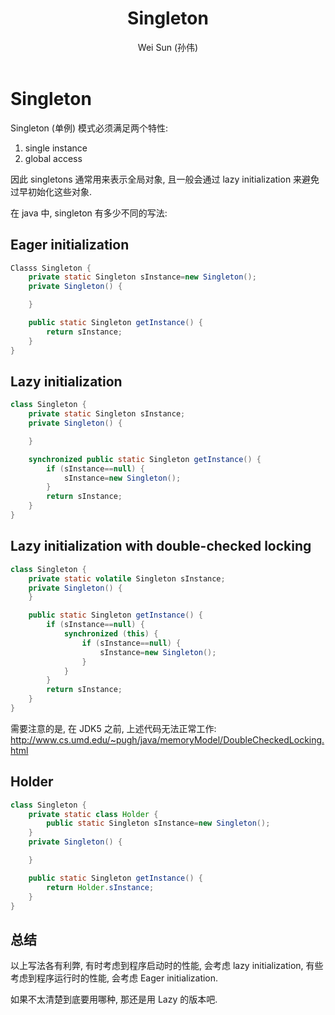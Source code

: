 #+TITLE: Singleton
#+AUTHOR: Wei Sun (孙伟)
#+EMAIL: wei.sun@spreadtrum.com
* Singleton
Singleton (单例) 模式必须满足两个特性:

1. single instance
2. global access
   
因此 singletons 通常用来表示全局对象, 且一般会通过 lazy initialization
来避免过早初始化这些对象. 

在 java 中,  singleton 有多少不同的写法:
** Eager initialization
#+BEGIN_SRC java
  Classs Singleton {
      private static Singleton sInstance=new Singleton();
      private Singleton() {
          
      }
  
      public static Singleton getInstance() {
          return sInstance;
      }
  }
#+END_SRC
** Lazy initialization
#+BEGIN_SRC java
  class Singleton {
      private static Singleton sInstance;
      private Singleton() {
  
      }
  
      synchronized public static Singleton getInstance() {
          if (sInstance==null) {
              sInstance=new Singleton();
          }
          return sInstance;
      }
  }
#+END_SRC
** Lazy initialization with double-checked locking
#+BEGIN_SRC java
  class Singleton {
      private static volatile Singleton sInstance;
      private Singleton() {
      }
    
      public static Singleton getInstance() {
          if (sInstance==null) {
              synchronized (this) {
                  if (sInstance==null) {
                      sInstance=new Singleton();
                  } 
              }
          }
          return sInstance;
      }
  }
#+END_SRC

需要注意的是, 在 JDK5 之前, 上述代码无法正常工作:
http://www.cs.umd.edu/~pugh/java/memoryModel/DoubleCheckedLocking.html

** Holder
#+BEGIN_SRC java
  class Singleton {
      private static class Holder {
          public static Singleton sInstance=new Singleton();
      }
      private Singleton() {
      
      }
      
      public static Singleton getInstance() {
          return Holder.sInstance;
      }
  }
#+END_SRC
** 总结
以上写法各有利弊, 有时考虑到程序启动时的性能, 会考虑 lazy
initialization, 有些考虑到程序运行时的性能, 会考虑 Eager
initialization.

如果不太清楚到底要用哪种, 那还是用 Lazy 的版本吧.
